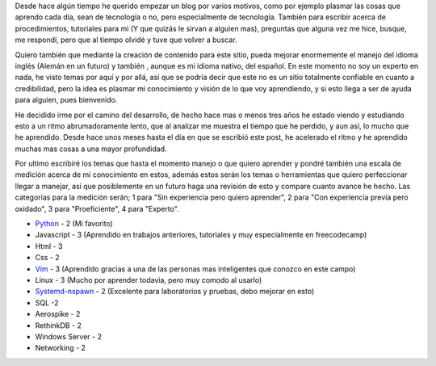.. TEASER_END: click to read the rest of the article
.. title: ¿Porque comienzo esto?... Nunca olvidar.
.. slug: porque-comienzo-esto-nunca-olvidar
.. date: 2015-10-05 19:06:32 UTC-05:00
.. tags: thoughts, technology, python, vim, linux, javascript 
.. category:
.. link: 
.. description: :
.. type: text
::

Desde hace algún tiempo he querido empezar un blog por varios motivos, como por ejemplo plasmar las cosas que aprendo cada día, sean de tecnología o no, pero especialmente de tecnología. También para escribir acerca de procedimientos, tutoriales para mi (Y que quizás le sirvan a alguien mas), preguntas que alguna vez me hice, busque, me respondí, pero que al tiempo olvidé y tuve que volver a buscar. 

Quiero también que mediante la creación de contenido para este sitio, pueda mejorar enormemente el manejo del idioma inglés (Alemán en un futuro) y también , aunque es mi idioma nativo, del español. En este momento no soy un experto en nada, he visto temas por aquí y por allá, así que se podría decir que este no es un sitio totalmente confiable en cuanto a credibilidad, pero la idea es plasmar mi conocimiento y visión de lo que voy aprendiendo, y si esto llega a ser de ayuda para alguien, pues bienvenido.

He decidido irme por el camino del desarrollo, de hecho hace mas o menos tres años he estado viendo y estudiando esto a un ritmo abrumadoramente lento, que al analizar me muestra el tiempo que he perdido, y aun así, lo mucho que he aprendido. Desde hace unos meses hasta el día en que se escribió este post, he acelerado el ritmo y he aprendido muchas mas cosas a una mayor profundidad.

Por ultimo escribiré los temas que hasta el momento manejo o que quiero aprender y pondré también una escala de medición acerca de mi conocimiento en estos, además estos serán los temas o herramientas que quiero perfeccionar  llegar a manejar, así que posiblemente en un futuro haga una revisión de esto y compare cuanto avance he hecho. Las categorías para la medición serán; 1 para "Sin experiencia pero quiero aprender", 2 para "Con experiencia previa pero oxidado", 3 para "Proeficiente", 4 para "Experto".

* `Python <http://www.python.org/>`_ - 2 (Mi favorito)
* Javascript - 3 (Aprendido en trabajos anteriores, tutoriales y muy especialmente en freecodecamp)
* Html - 3
* Css - 2
* `Vim <http://www.vim.org/>`_ - 3 (Aprendido gracias a una de las personas mas inteligentes que conozco en este campo)
* Linux - 3 (Mucho por aprender todavia, pero muy comodo al usarlo)
* `Systemd-nspawn <http://www.freedesktop.org/software/systemd/man/systemd-nspawn.html>`_ - 2 (Excelente para laboratorios y pruebas, debo mejorar en esto)
* SQL -2
* Aerospike - 2
* RethinkDB - 2
* Windows Server - 2
* Networking - 2 

